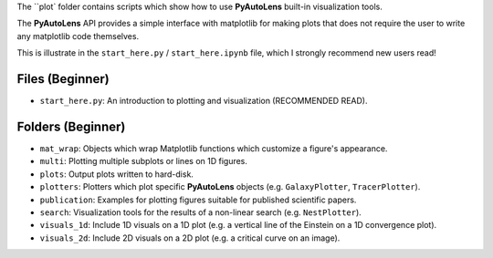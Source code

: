 The ``plot` folder contains scripts which show how to use **PyAutoLens** built-in visualization tools.

The **PyAutoLens** API provides a simple interface with matplotlib for making plots that does not require the user to
write any matplotlib code themselves.

This is illustrate in the ``start_here.py`` / ``start_here.ipynb`` file, which I strongly recommend new users read!

Files (Beginner)
----------------

- ``start_here.py``: An introduction to plotting and visualization (RECOMMENDED READ).

Folders (Beginner)
------------------

- ``mat_wrap``: Objects which wrap Matplotlib functions which customize a figure's appearance.
- ``multi``: Plotting multiple subplots or lines on 1D figures.
- ``plots``: Output plots written to hard-disk.
- ``plotters``: Plotters which plot specific **PyAutoLens** objects (e.g. ``GalaxyPlotter``, ``TracerPlotter``).
- ``publication``: Examples for plotting figures suitable for published scientific papers.
- ``search``: Visualization tools for the results of a non-linear search (e.g. ``NestPlotter``).
- ``visuals_1d``: Include 1D visuals on a 1D plot (e.g. a vertical line of the Einstein on a 1D convergence plot).
- ``visuals_2d``: Include 2D visuals on a 2D plot (e.g. a critical curve on an image).
